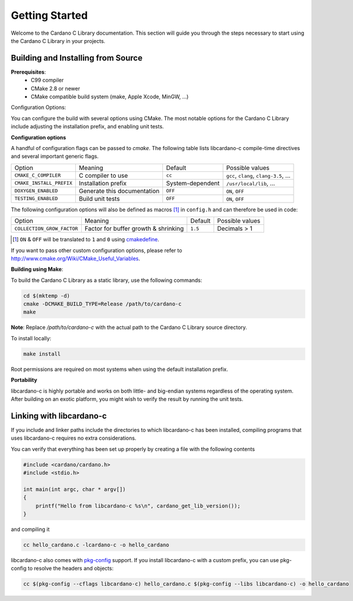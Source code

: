 Getting Started
===============

Welcome to the Cardano C Library documentation. This section will guide you through the steps necessary to start using the Cardano C Library in your projects.

Building and Installing from Source
-----------------------------------

**Prerequisites**:
 - C99 compiler
 - CMake 2.8 or newer
 - CMake compatible build system (make, Apple Xcode, MinGW, ...)

Configuration Options:

You can configure the build with several options using CMake. The most notable options for the Cardano C Library include adjusting the installation prefix, and enabling unit tests.

**Configuration options**

A handful of configuration flags can be passed to `cmake`. The following table lists libcardano-c compile-time directives and several important generic flags.

========================  =======================================================   ======================  =====================================================================================================================
Option                    Meaning                                                   Default                 Possible values
------------------------  -------------------------------------------------------   ----------------------  ---------------------------------------------------------------------------------------------------------------------
``CMAKE_C_COMPILER``      C compiler to use                                         ``cc``                   ``gcc``, ``clang``, ``clang-3.5``, ...
``CMAKE_INSTALL_PREFIX``  Installation prefix                                       System-dependent         ``/usr/local/lib``, ...
``DOXYGEN_ENABLED``       Generate this documentation                               ``OFF``                  ``ON``, ``OFF``
``TESTING_ENABLED``       Build unit tests                                          ``OFF``                  ``ON``, ``OFF``
========================  =======================================================   ======================  =====================================================================================================================

The following configuration options will also be defined as macros [#]_ in ``config.h`` and can therefore be used in code:

==========================   =======================================================   ======================  =====================================================================================================================
Option                       Meaning                                                   Default                 Possible values
--------------------------   -------------------------------------------------------   ----------------------  ---------------------------------------------------------------------------------------------------------------------
``COLLECTION_GROW_FACTOR``   Factor for buffer growth & shrinking                      ``1.5``                 Decimals > 1
==========================   =======================================================   ======================  =====================================================================================================================

.. [#] ``ON`` & ``OFF`` will be translated to ``1`` and ``0`` using `cmakedefine <https://cmake.org/cmake/help/v3.2/command/configure_file.html?highlight=cmakedefine>`_.

If you want to pass other custom configuration options, please refer to `<http://www.cmake.org/Wiki/CMake_Useful_Variables>`_.

**Building using Make**:

To build the Cardano C Library as a static library, use the following commands:

.. code-block:: bash

  cd $(mktemp -d)
  cmake -DCMAKE_BUILD_TYPE=Release /path/to/cardano-c
  make

**Note**: Replace `/path/to/cardano-c` with the actual path to the Cardano C Library source directory.

To install locally:

.. code-block:: bash

  make install

Root permissions are required on most systems when using the default installation prefix.

**Portability**

libcardano-c is highly portable and works on both little- and big-endian systems regardless of the operating system. After building
on an exotic platform, you might wish to verify the result by running the unit tests.

Linking with libcardano-c
-------------------------

If you include and linker paths include the directories to which libcardano-c has been installed, compiling programs that uses libcardano-c requires
no extra considerations.

You can verify that everything has been set up properly by creating a file with the following contents

.. code-block:: c

    #include <cardano/cardano.h>
    #include <stdio.h>

    int main(int argc, char * argv[])
    {
        printf("Hello from libcardano-c %s\n", cardano_get_lib_version());
    }


and compiling it

.. code-block:: bash

    cc hello_cardano.c -lcardano-c -o hello_cardano


libcardano-c also comes with `pkg-config <https://wiki.freedesktop.org/www/Software/pkg-config/>`_ support. If you install libcardano-c with a custom prefix, you can use pkg-config to resolve the headers and objects:

.. code-block:: bash

    cc $(pkg-config --cflags libcardano-c) hello_cardano.c $(pkg-config --libs libcardano-c) -o hello_cardano
